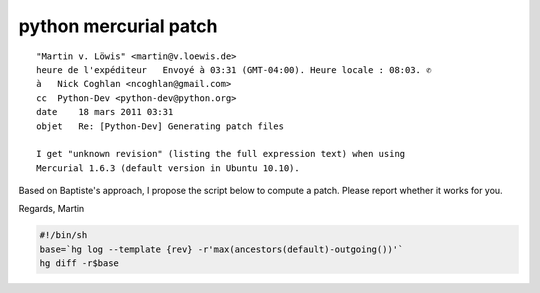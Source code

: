 ﻿

.. index::
   python mercurial patch
   patch

.. _python_mercurial_patch:

========================
python mercurial patch
========================


::

    "Martin v. Löwis" <martin@v.loewis.de>
    heure de l'expéditeur   Envoyé à 03:31 (GMT-04:00). Heure locale : 08:03. ✆
    à   Nick Coghlan <ncoghlan@gmail.com>
    cc  Python-Dev <python-dev@python.org>
    date    18 mars 2011 03:31
    objet   Re: [Python-Dev] Generating patch files

    I get "unknown revision" (listing the full expression text) when using
    Mercurial 1.6.3 (default version in Ubuntu 10.10).


Based on Baptiste's approach, I propose the script below to compute a patch.
Please report whether it works for you.

Regards,
Martin


.. code-block:: bash


    #!/bin/sh
    base=`hg log --template {rev} -r'max(ancestors(default)-outgoing())'`
    hg diff -r$base



